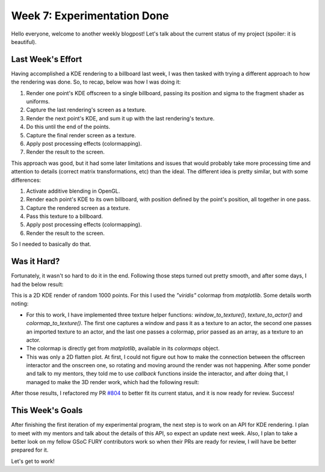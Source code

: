 Week 7: Experimentation Done
============================

.. post:: July 17, 2023
   :author: João Victor Dell Agli Floriano
   :tags: google
   :category: gsoc

Hello everyone, welcome to another weekly blogpost! Let's talk about the current status of my project (spoiler: it is beautiful).

Last Week's Effort
------------------
Having accomplished a KDE rendering to a billboard last week, I was then tasked with trying a different approach to how the 
rendering was done. So, to recap, below was how I was doing it:

1. Render one point's KDE offscreen to a single billboard, passing its position and sigma to the fragment shader as uniforms.
2. Capture the last rendering's screen as a texture.
3. Render the next point's KDE, and sum it up with the last rendering's texture.
4. Do this until the end of the points.
5. Capture the final render screen as a texture.
6. Apply post processing effects (colormapping).
7. Render the result to the screen.

This approach was good, but it had some later limitations and issues that would probably take more processing time and attention to details (correct matrix 
transformations, etc) than the ideal. The different idea is pretty similar, but with some differences:

1. Activate additive blending in OpenGL.
2. Render each point's KDE to its own billboard, with position defined by the point's position, all together in one pass.
3. Capture the rendered screen as a texture.
4. Pass this texture to a billboard.
5. Apply post processing effects (colormapping).
6. Render the result to the screen.

So I needed to basically do that.

Was it Hard?
------------
Fortunately, it wasn't so hard to do it in the end. Following those steps turned out pretty smooth, and after some days, 
I had the below result:

.. image:: https://raw.githubusercontent.com/JoaoDell/gsoc_assets/main/images/final_2d_plot.png
   :align: center
   :alt: Final 2D KDE render

This is a 2D KDE render of random 1000 points. For this I used the *"viridis"* colormap from `matplotlib`. Some details worth noting:

* For this to work, I have implemented three texture helper functions: `window_to_texture()`, `texture_to_actor()` and `colormap_to_texture()`. The first one captures a window and pass it as a texture to an actor, the second one passes an imported texture to an actor, and the last one passes a colormap, prior passed as an array, as a texture to an actor.
* The colormap is directly get from `matplotlib`, available in its `colormaps` object.
* This was only a 2D flatten plot. At first, I could not figure out how to make the connection between the offscreen interactor and the onscreen one, so rotating and moving around the render was not happening. After some ponder and talk to my mentors, they told me to use *callback* functions inside the interactor, and after doing that, I managed to make the 3D render work, which had the following result:

.. image:: https://raw.githubusercontent.com/JoaoDell/gsoc_assets/main/images/3d_kde_gif.gif
   :align: center
   :alt: 3D KDE render

After those results, I refactored my PR `#804 <https://github.com/fury-gl/fury/pull/804>`_ to better fit its current status, and it is 
now ready for review. Success!


This Week's Goals
-----------------
After finishing the first iteration of my experimental program, the next step is to work on an API for KDE rendering. I plan to meet 
with my mentors and talk about the details of this API, so expect an update next week. Also, I plan to take a better look on my fellow GSoC FURY
contributors work so when their PRs are ready for review, I will have be better prepared for it.

Let's get to work!